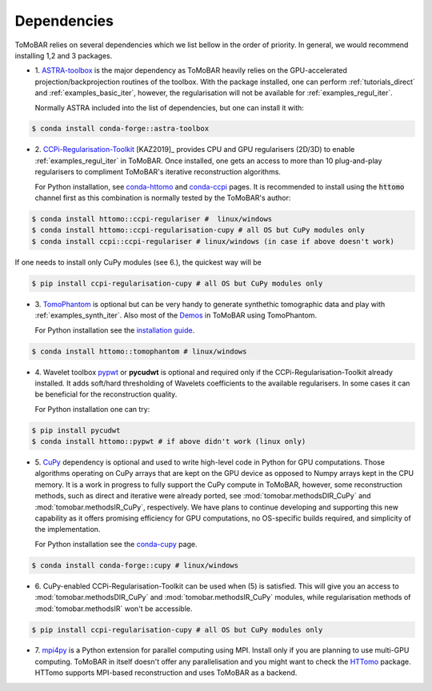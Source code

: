 .. _ref_dependencies:

Dependencies
************
ToMoBAR relies on several dependencies which we list bellow in the order of priority.
In general, we would recommend installing 1,2 and 3 packages.

* 1. `ASTRA-toolbox <https://www.astra-toolbox.com/>`_ is the major dependency
  as ToMoBAR heavily relies on the GPU-accelerated projection/backprojection routines of the toolbox. With
  the package installed, one can perform :ref:`tutorials_direct` and :ref:`examples_basic_iter`,
  however, the regularisation will not be available for :ref:`examples_regul_iter`.

  Normally ASTRA included into the list of dependencies, but one can install it with:

.. code-block:: console

   $ conda install conda-forge::astra-toolbox

* 2. `CCPi-Regularisation-Toolkit <https://github.com/TomographicImaging/CCPi-Regularisation-Toolkit/>`_ [KAZ2019]_ provides
  CPU and GPU regularisers (2D/3D) to enable :ref:`examples_regul_iter` in ToMoBAR.
  Once installed, one gets an access to more than 10 plug-and-play regularisers to
  compliment ToMoBAR's iterative reconstruction algorithms.

  For Python installation, see `conda-httomo <https://anaconda.org/httomo/ccpi-regulariser>`_
  and `conda-ccpi <https://anaconda.org/ccpi/ccpi-regulariser>`_  pages. It is recommended
  to install using the :code:`httomo` channel first as this combination is normally tested
  by the ToMoBAR's author:

.. code-block:: console

   $ conda install httomo::ccpi-regulariser #  linux/windows
   $ conda install httomo::ccpi-regularisation-cupy # all OS but CuPy modules only
   $ conda install ccpi::ccpi-regulariser # linux/windows (in case if above doesn't work)


If one needs to install only CuPy modules (see 6.), the quickest way will be

.. code-block:: console

   $ pip install ccpi-regularisation-cupy # all OS but CuPy modules only

* 3. `TomoPhantom <https://github.com/dkazanc/TomoPhantom>`_  is optional but can be very
  handy to generate synthethic tomographic data and play with :ref:`examples_synth_iter`.
  Also most of the `Demos <https://github.com/dkazanc/ToMoBAR/tree/master/Demos/Python>`_ in ToMoBAR using TomoPhantom.

  For Python installation see the `installation guide <https://dkazanc.github.io/TomoPhantom/howto/installation.html>`_.

.. code-block:: console

   $ conda install httomo::tomophantom # linux/windows


* 4. Wavelet toolbox `pypwt <https://github.com/pierrepaleo/pypwt>`_ or **pycudwt** is optional and required only
  if the CCPi-Regularisation-Toolkit already installed. It adds soft/hard thresholding of Wavelets coefficients to the available regularisers.
  In some cases it can be beneficial for the reconstruction quality.

  For Python installation one can try:

.. code-block:: console

   $ pip install pycudwt
   $ conda install httomo::pypwt # if above didn't work (linux only)


* 5. `CuPy <https://cupy.dev/>`_  dependency is optional and used to write high-level code in Python for GPU computations.
  Those algorithms operating on CuPy arrays that are kept on the GPU device as opposed to Numpy arrays kept in the CPU memory.
  It is a work in progress to fully support the CuPy compute in ToMoBAR, however, some reconstruction methods, such as direct and iterative
  were already ported, see :mod:`tomobar.methodsDIR_CuPy` and :mod:`tomobar.methodsIR_CuPy`, respectively.
  We have plans to continue developing and supporting this new capability as it offers promising efficiency for GPU computations, no OS-specific builds required,
  and simplicity of the implementation.

  For Python installation see the `conda-cupy <https://anaconda.org/anaconda/cupy>`_ page.

.. code-block:: console

   $ conda install conda-forge::cupy # linux/windows

* 6. CuPy-enabled CCPi-Regularisation-Toolkit can be used when (5) is satisfied. This will give you an access to
  :mod:`tomobar.methodsDIR_CuPy` and :mod:`tomobar.methodsIR_CuPy` modules, while regularisation methods of
  :mod:`tomobar.methodsIR` won't be accessible.

.. code-block:: console

   $ pip install ccpi-regularisation-cupy # all OS but CuPy modules only


* 7. `mpi4py <https://mpi4py.readthedocs.io/en/stable/>`_ is a Python extension for parallel computing using MPI.
  Install only if you are planning to use multi-GPU computing. ToMoBAR in itself doesn't offer
  any parallelisation and you might want to check the `HTTomo <https://github.com/DiamondLightSource/httomo>`_ package.
  HTTomo supports MPI-based reconstruction and uses ToMoBAR as a backend.






